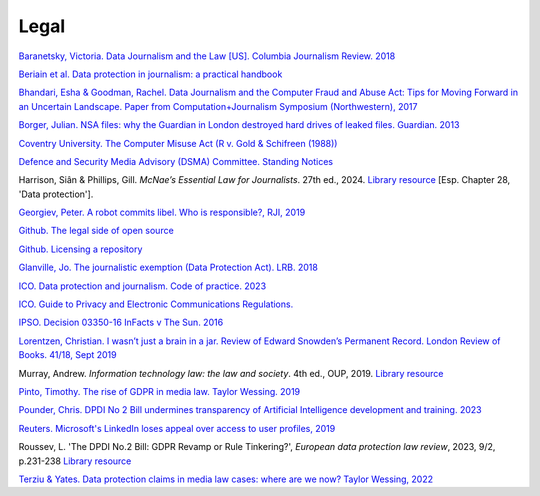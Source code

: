 Legal
=====

`Baranetsky, Victoria. Data Journalism and the Law [US]. Columbia
Journalism Review.
2018 <https://www.cjr.org/tow_center_reports/data-journalism-and-the-law.php>`_

`Beriain et al. Data protection in journalism: a practical handbook <https://bookdown.org/fede_caruso/bookdown/the-journalistic-exemption-in-the-gdpr.html>`_

`Bhandari, Esha & Goodman, Rachel. Data  Journalism  and  the  Computer  Fraud  and  Abuse  Act: Tips for Moving Forward in an Uncertain Landscape.
Paper from Computation+Journalism Symposium (Northwestern), 2017
<https://www.aclu.org/sites/default/files/field_document/data_journalism_and_the_computer_fraud_and_abuse_act-_tips_for_moving_forward_in_an_uncertain_landscape.pdf>`_

`Borger, Julian. NSA files: why the Guardian in London destroyed hard
drives of leaked files. Guardian.
2013 <https://www.theguardian.com/world/2013/aug/20/nsa-snowden-files-drives-destroyed-london>`_

`Coventry University. The Computer Misuse Act (R v. Gold & Schifreen
(1988)) <https://www.futurelearn.com/info/courses/the-rise-of-connected-devices/0/steps/68487>`_

`Defence and Security Media Advisory (DSMA) Committee. Standing
Notices <https://dsma.uk/standing-notices/>`_

Harrison, Siân & Phillips, Gill. *McNae’s Essential Law for Journalists*. 27th ed., 2024. `Library resource <https://librarysearch.cardiff.ac.uk/permalink/44WHELF_CAR/1fseqj3/alma9912411170602420>`_ [Esp. Chapter 28, 'Data protection'].

`Georgiev, Peter. A robot commits libel. Who is responsible?, RJI,
2019 <https://www.rjionline.org/stories/a-robot-commits-libel-who-is-responsible?>`__

`Github. The legal side of open
source <https://opensource.guide/legal/>`_

`Github. Licensing a
repository <https://docs.github.com/en/free-pro-team@latest/github/creating-cloning-and-archiving-repositories/licensing-a-repository>`_

`Glanville, Jo. The journalistic exemption (Data Protection Act). LRB. 2018 <https://www.lrb.co.uk/the-paper/v40/n13/jo-glanville/the-journalistic-exemption>`_

`ICO. Data protection and journalism. Code of practice. 2023 <https://ico.org.uk/media/for-organisations/documents/4025760/data-protection-and-journalism-code-202307.pdf>`_

`ICO. Guide to Privacy and Electronic Communications Regulations. <https://ico.org.uk/for-organisations/direct-marketing-and-privacy-and-electronic-communications/guide-to-pecr/>`_

`IPSO. Decision 03350-16 InFacts v The Sun.
2016 <https://www.ipso.co.uk/rulings-and-resolution-statements/ruling/?id=03350-16>`_

`Lorentzen, Christian. I wasn’t just a brain in a jar. Review of Edward
Snowden’s Permanent Record. London Review of Books. 41/18, Sept 2019 <https://www.lrb.co.uk/the-paper/v41/n18/christian-lorentzen/i-wasn-t-just-a-brain-in-a-jar>`_

Murray, Andrew. *Information technology law: the law and society*. 4th ed., OUP, 2019. `Library resource <https://librarysearch.cardiff.ac.uk/permalink/f/3go6c4/44CAR_ALMA51176279860002420>`_

`Pinto, Timothy. The rise of GDPR in media law. Taylor Wessing. 2019 <https://www.taylorwessing.com/interface/2019/privacy-theres-more-to-it-than-gdpr/the-rise-of-gdpr-in-media-law>`_

`Pounder, Chris. DPDI No 2 Bill undermines transparency of Artificial Intelligence development and training. 2023 <https://amberhawk.typepad.com/amberhawk/2023/10/dpdi-no-2-bill-undermines-transparency-of-artificial-intelligence-development-and-training.html>`_

`Reuters. Microsoft's LinkedIn loses appeal over access to user
profiles, 2019 <https://www.reuters.com/article/us-microsoft-linkedin-profiles/microsofts-linkedin-loses-appeal-over-access-to-user-profiles-idUSKCN1VU21W>`_

Roussev, L. 'The DPDI No.2 Bill: GDPR Revamp or Rule Tinkering?', *European data protection law review*, 2023, 9/2, p.231-238 `Library resource <https://librarysearch.cardiff.ac.uk/permalink/44WHELF_CAR/b7291a/cdi_crossref_primary_10_21552_edpl_2023_2_20>`_

`Terziu & Yates. Data protection claims in media law cases: where are we now? Taylor Wessing, 2022 <https://www.taylorwessing.com/en/global-data-hub/2022/february---data-protection-freedom-of-expression-journalism-and-the-media/data-protection-claims-in-media-law-cases---where-are-we-now>`_


